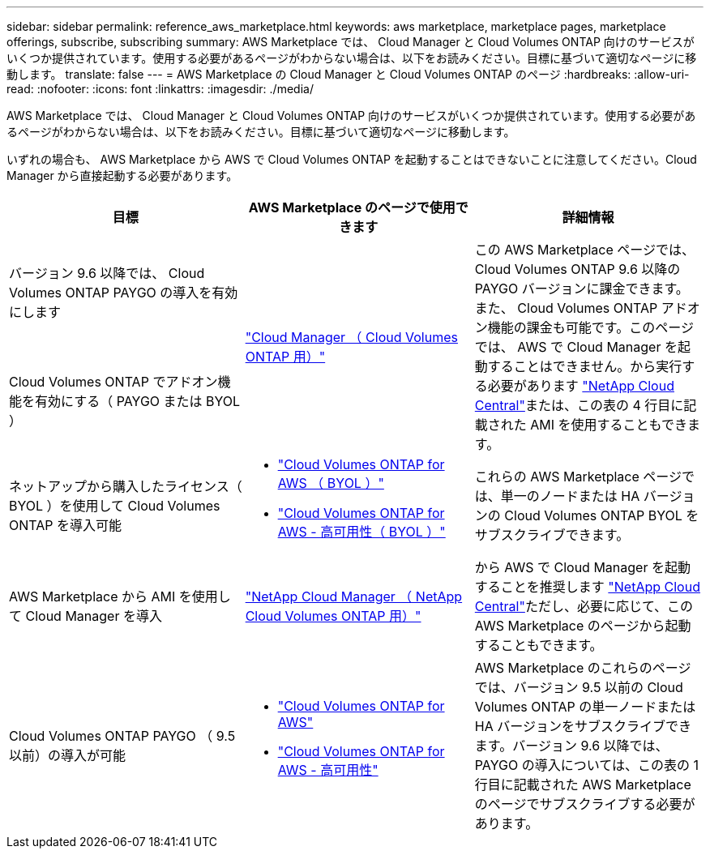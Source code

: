 ---
sidebar: sidebar 
permalink: reference_aws_marketplace.html 
keywords: aws marketplace, marketplace pages, marketplace offerings, subscribe, subscribing 
summary: AWS Marketplace では、 Cloud Manager と Cloud Volumes ONTAP 向けのサービスがいくつか提供されています。使用する必要があるページがわからない場合は、以下をお読みください。目標に基づいて適切なページに移動します。 
translate: false 
---
= AWS Marketplace の Cloud Manager と Cloud Volumes ONTAP のページ
:hardbreaks:
:allow-uri-read: 
:nofooter: 
:icons: font
:linkattrs: 
:imagesdir: ./media/


[role="lead"]
AWS Marketplace では、 Cloud Manager と Cloud Volumes ONTAP 向けのサービスがいくつか提供されています。使用する必要があるページがわからない場合は、以下をお読みください。目標に基づいて適切なページに移動します。

いずれの場合も、 AWS Marketplace から AWS で Cloud Volumes ONTAP を起動することはできないことに注意してください。Cloud Manager から直接起動する必要があります。

[cols="34,33,33"]
|===
| 目標 | AWS Marketplace のページで使用できます | 詳細情報 


| バージョン 9.6 以降では、 Cloud Volumes ONTAP PAYGO の導入を有効にします .2+| https://aws.amazon.com/marketplace/pp/B07QX2QLXX["Cloud Manager （ Cloud Volumes ONTAP 用）"^] .2+| この AWS Marketplace ページでは、 Cloud Volumes ONTAP 9.6 以降の PAYGO バージョンに課金できます。また、 Cloud Volumes ONTAP アドオン機能の課金も可能です。このページでは、 AWS で Cloud Manager を起動することはできません。から実行する必要があります https://cloud.netapp.com["NetApp Cloud Central"^]または、この表の 4 行目に記載された AMI を使用することもできます。 


| Cloud Volumes ONTAP でアドオン機能を有効にする（ PAYGO または BYOL ） 


| ネットアップから購入したライセンス（ BYOL ）を使用して Cloud Volumes ONTAP を導入可能  a| 
* https://aws.amazon.com/marketplace/pp/B00OMA46T0["Cloud Volumes ONTAP for AWS （ BYOL ）"^]
* https://aws.amazon.com/marketplace/pp/B01H4LVJUC["Cloud Volumes ONTAP for AWS - 高可用性（ BYOL ）"^]

| これらの AWS Marketplace ページでは、単一のノードまたは HA バージョンの Cloud Volumes ONTAP BYOL をサブスクライブできます。 


| AWS Marketplace から AMI を使用して Cloud Manager を導入 | https://aws.amazon.com/marketplace/pp/B018REK8QG["NetApp Cloud Manager （ NetApp Cloud Volumes ONTAP 用）"^] | から AWS で Cloud Manager を起動することを推奨します https://cloud.netapp.com["NetApp Cloud Central"^]ただし、必要に応じて、この AWS Marketplace のページから起動することもできます。 


| Cloud Volumes ONTAP PAYGO （ 9.5 以前）の導入が可能  a| 
* https://aws.amazon.com/marketplace/pp/B011KEZ734["Cloud Volumes ONTAP for AWS"^]
* https://aws.amazon.com/marketplace/pp/B01H4LVJ84["Cloud Volumes ONTAP for AWS - 高可用性"^]

| AWS Marketplace のこれらのページでは、バージョン 9.5 以前の Cloud Volumes ONTAP の単一ノードまたは HA バージョンをサブスクライブできます。バージョン 9.6 以降では、 PAYGO の導入については、この表の 1 行目に記載された AWS Marketplace のページでサブスクライブする必要があります。 
|===